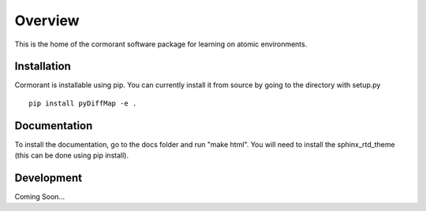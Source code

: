 ========
Overview
========

This is the home of the cormorant software package for learning on atomic environments.

Installation
============

Cormorant is installable using pip.  You can currently install it from source by going to the directory with setup.py  

::

    pip install pyDiffMap -e . 


Documentation
=============

To install the documentation, go to the docs folder and run "make html".  You will need to install the sphinx_rtd_theme (this can be done using pip install).

Development
===========

Coming Soon...
